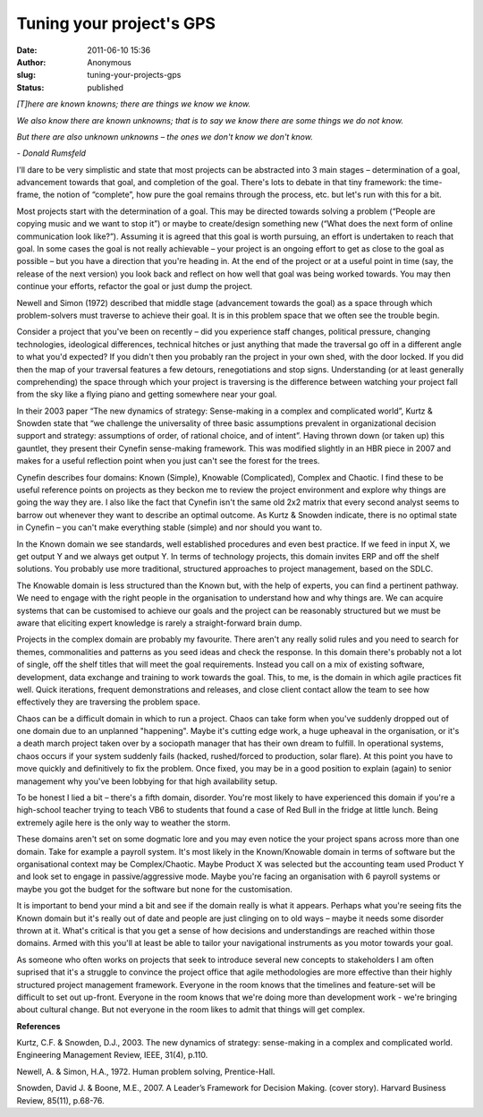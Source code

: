 Tuning your project's GPS
#########################
:date: 2011-06-10 15:36
:author: Anonymous
:slug: tuning-your-projects-gps
:status: published

.. raw:: html

   <div style="text-align: left;">

.. raw:: html

   <div style="margin-bottom: 0px; margin-left: 0px; margin-right: 0px; margin-top: 0px;">

*[T]here are known knowns; there are things we know we know.*

.. raw:: html

   </div>

.. raw:: html

   </div>

.. raw:: html

   <div style="text-align: left;">

.. raw:: html

   <div style="margin-bottom: 0px; margin-left: 0px; margin-right: 0px; margin-top: 0px;">

*We also know there are known unknowns; that is to say we know there are some things we do not know.*

.. raw:: html

   </div>

.. raw:: html

   </div>

.. raw:: html

   <div style="text-align: left;">

.. raw:: html

   <div style="margin-bottom: 0px; margin-left: 0px; margin-right: 0px; margin-top: 0px;">

*But there are also unknown unknowns – the ones we don't know we don't know.*

.. raw:: html

   </div>

.. raw:: html

   </div>

.. raw:: html

   <div style="text-align: left;">

.. raw:: html

   <div style="margin-bottom: 0px; margin-left: 0px; margin-right: 0px; margin-top: 0px;">

*- Donald Rumsfeld*

.. raw:: html

   </div>

.. raw:: html

   </div>

.. raw:: html

   <div style="margin-bottom: 0px; margin-left: 0px; margin-right: 0px; margin-top: 0px;">

.. raw:: html

   </div>

.. raw:: html

   <div style="margin-bottom: 0px; margin-left: 0px; margin-right: 0px; margin-top: 0px;">

I'll dare to be very simplistic and state that most projects can be abstracted into 3 main stages – determination of a goal, advancement towards that goal, and completion of the goal. There's lots to debate in that tiny framework: the time-frame, the notion of “complete”, how pure the goal remains through the process, etc. but let's run with this for a bit.

.. raw:: html

   </div>

.. raw:: html

   <div style="margin-bottom: 0px; margin-left: 0px; margin-right: 0px; margin-top: 0px;">

.. raw:: html

   </div>

.. raw:: html

   <div style="margin-bottom: 0px; margin-left: 0px; margin-right: 0px; margin-top: 0px;">

Most projects start with the determination of a goal. This may be directed towards solving a problem (“People are copying music and we want to stop it”) or maybe to create/design something new (“What does the next form of online communication look like?”). Assuming it is agreed that this goal is worth pursuing, an effort is undertaken to reach that goal. In some cases the goal is not really achievable – your project is an ongoing effort to get as close to the goal as possible – but you have a direction that you're heading in. At the end of the project or at a useful point in time (say, the release of the next version) you look back and reflect on how well that goal was being worked towards. You may then continue your efforts, refactor the goal or just dump the project.

.. raw:: html

   </div>

.. raw:: html

   <div style="margin-bottom: 0px; margin-left: 0px; margin-right: 0px; margin-top: 0px;">

.. raw:: html

   </div>

.. raw:: html

   <div style="margin-bottom: 0px; margin-left: 0px; margin-right: 0px; margin-top: 0px;">

Newell and Simon (1972) described that middle stage (advancement towards the goal) as a space through which problem-solvers must traverse to achieve their goal. It is in this problem space that we often see the trouble begin.

.. raw:: html

   </div>

.. raw:: html

   <div style="margin-bottom: 0px; margin-left: 0px; margin-right: 0px; margin-top: 0px;">

.. raw:: html

   </div>

.. raw:: html

   <div style="margin-bottom: 0px; margin-left: 0px; margin-right: 0px; margin-top: 0px;">

Consider a project that you've been on recently – did you experience staff changes, political pressure, changing technologies, ideological differences, technical hitches or just anything that made the traversal go off in a different angle to what you'd expected? If you didn't then you probably ran the project in your own shed, with the door locked. If you did then the map of your traversal features a few detours, renegotiations and stop signs. Understanding (or at least generally comprehending) the space through which your project is traversing is the difference between watching your project fall from the sky like a flying piano and getting somewhere near your goal.

.. raw:: html

   </div>

.. raw:: html

   <div style="margin-bottom: 0px; margin-left: 0px; margin-right: 0px; margin-top: 0px;">

.. raw:: html

   </div>

.. raw:: html

   <div style="margin-bottom: 0px; margin-left: 0px; margin-right: 0px; margin-top: 0px;">

In their 2003 paper “The new dynamics of strategy: Sense-making in a complex and complicated world”, Kurtz & Snowden state that “we challenge the universality of three basic assumptions prevalent in organizational decision support and strategy: assumptions of order, of rational choice, and of intent”. Having thrown down (or taken up) this gauntlet, they present their Cynefin sense-making framework. This was modified slightly in an HBR piece in 2007 and makes for a useful reflection point when you just can't see the forest for the trees.

.. raw:: html

   </div>

.. raw:: html

   <div style="margin-bottom: 0px; margin-left: 0px; margin-right: 0px; margin-top: 0px;">

.. raw:: html

   </div>

.. raw:: html

   <div style="margin-bottom: 0px; margin-left: 0px; margin-right: 0px; margin-top: 0px;">

Cynefin describes four domains: Known (Simple), Knowable (Complicated), Complex and Chaotic. I find these to be useful reference points on projects as they beckon me to review the project environment and explore why things are going the way they are. I also like the fact that Cynefin isn't the same old 2x2 matrix that every second analyst seems to barrow out whenever they want to describe an optimal outcome. As Kurtz & Snowden indicate, there is no optimal state in Cynefin – you can't make everything stable (simple) and nor should you want to.

.. raw:: html

   </div>

.. raw:: html

   <div style="margin-bottom: 0px; margin-left: 0px; margin-right: 0px; margin-top: 0px;">

.. raw:: html

   </div>

.. raw:: html

   <div style="margin-bottom: 0px; margin-left: 0px; margin-right: 0px; margin-top: 0px;">

In the Known domain we see standards, well established procedures and even best practice. If we feed in input X, we get output Y and we always get output Y. In terms of technology projects, this domain invites ERP and off the shelf solutions. You probably use more traditional, structured approaches to project management, based on the SDLC.

.. raw:: html

   </div>

.. raw:: html

   <div style="margin-bottom: 0px; margin-left: 0px; margin-right: 0px; margin-top: 0px;">

.. raw:: html

   </div>

.. raw:: html

   <div style="margin-bottom: 0px; margin-left: 0px; margin-right: 0px; margin-top: 0px;">

The Knowable domain is less structured than the Known but, with the help of experts, you can find a pertinent pathway. We need to engage with the right people in the organisation to understand how and why things are. We can acquire systems that can be customised to achieve our goals and the project can be reasonably structured but we must be aware that eliciting expert knowledge is rarely a straight-forward brain dump.

.. raw:: html

   </div>

.. raw:: html

   <div style="margin-bottom: 0px; margin-left: 0px; margin-right: 0px; margin-top: 0px;">

.. raw:: html

   </div>

.. raw:: html

   <div style="margin-bottom: 0px; margin-left: 0px; margin-right: 0px; margin-top: 0px;">

Projects in the complex domain are probably my favourite. There aren't any really solid rules and you need to search for themes, commonalities and patterns as you seed ideas and check the response. In this domain there's probably not a lot of single, off the shelf titles that will meet the goal requirements. Instead you call on a mix of existing software, development, data exchange and training to work towards the goal. This, to me, is the domain in which agile practices fit well. Quick iterations, frequent demonstrations and releases, and close client contact allow the team to see how effectively they are traversing the problem space.

.. raw:: html

   </div>

.. raw:: html

   <div style="margin-bottom: 0px; margin-left: 0px; margin-right: 0px; margin-top: 0px;">

.. raw:: html

   </div>

.. raw:: html

   <div style="margin-bottom: 0px; margin-left: 0px; margin-right: 0px; margin-top: 0px;">

Chaos can be a difficult domain in which to run a project. Chaos can take form when you've suddenly dropped out of one domain due to an unplanned "happening". Maybe it's cutting edge work, a huge upheaval in the organisation, or it's a death march project taken over by a sociopath manager that has their own dream to fulfill. In operational systems, chaos occurs if your system suddenly fails (hacked, rushed/forced to production, solar flare). At this point you have to move quickly and definitively to fix the problem. Once fixed, you may be in a good position to explain (again) to senior management why you've been lobbying for that high availability setup.

.. raw:: html

   </div>

.. raw:: html

   <div style="margin-bottom: 0px; margin-left: 0px; margin-right: 0px; margin-top: 0px;">

.. raw:: html

   </div>

.. raw:: html

   <div style="margin-bottom: 0px; margin-left: 0px; margin-right: 0px; margin-top: 0px;">

To be honest I lied a bit – there's a fifth domain, disorder. You're most likely to have experienced this domain if you're a high-school teacher trying to teach VB6 to students that found a case of Red Bull in the fridge at little lunch. Being extremely agile here is the only way to weather the storm.

.. raw:: html

   </div>

.. raw:: html

   <div style="margin-bottom: 0px; margin-left: 0px; margin-right: 0px; margin-top: 0px;">

.. raw:: html

   </div>

.. raw:: html

   <div style="margin-bottom: 0px; margin-left: 0px; margin-right: 0px; margin-top: 0px;">

These domains aren't set on some dogmatic lore and you may even notice the your project spans across more than one domain. Take for example a payroll system. It's most likely in the Known/Knowable domain in terms of software but the organisational context may be Complex/Chaotic. Maybe Product X was selected but the accounting team used Product Y and look set to engage in passive/aggressive mode. Maybe you're facing an organisation with 6 payroll systems or maybe you got the budget for the software but none for the customisation.

.. raw:: html

   </div>

.. raw:: html

   <div style="margin-bottom: 0px; margin-left: 0px; margin-right: 0px; margin-top: 0px;">

.. raw:: html

   </div>

.. raw:: html

   <div style="margin-bottom: 0px; margin-left: 0px; margin-right: 0px; margin-top: 0px;">

It is important to bend your mind a bit and see if the domain really is what it appears. Perhaps what you're seeing fits the Known domain but it's really out of date and people are just clinging on to old ways – maybe it needs some disorder thrown at it. What's critical is that you get a sense of how decisions and understandings are reached within those domains. Armed with this you'll at least be able to tailor your navigational instruments as you motor towards your goal.

.. raw:: html

   </div>

.. raw:: html

   <div style="margin-bottom: 0px; margin-left: 0px; margin-right: 0px; margin-top: 0px;">

.. raw:: html

   </div>

.. raw:: html

   <div style="margin-bottom: 0px; margin-left: 0px; margin-right: 0px; margin-top: 0px;">

As someone who often works on projects that seek to introduce several new concepts to stakeholders I am often suprised that it's a struggle to convince the project office that agile methodologies are more effective than their highly structured project management framework. Everyone in the room knows that the timelines and feature-set will be difficult to set out up-front. Everyone in the room knows that we're doing more than development work - we're bringing about cultural change. But not everyone in the room likes to admit that things will get complex.

.. raw:: html

   </div>

.. raw:: html

   <div style="margin-bottom: 0px; margin-left: 0px; margin-right: 0px; margin-top: 0px;">

.. raw:: html

   </div>

.. raw:: html

   <div style="margin-bottom: 0px; margin-left: 0px; margin-right: 0px; margin-top: 0px;">

**References**

.. raw:: html

   </div>

.. raw:: html

   <div style="margin-bottom: 0px; margin-left: 0px; margin-right: 0px; margin-top: 0px;">

.. raw:: html

   </div>

.. raw:: html

   <div style="margin-bottom: 0px; margin-left: 0px; margin-right: 0px; margin-top: 0px;">

Kurtz, C.F. & Snowden, D.J., 2003. The new dynamics of strategy: sense-making in a complex and complicated world. Engineering Management Review, IEEE, 31(4), p.110.

.. raw:: html

   </div>

.. raw:: html

   <div style="margin-bottom: 0px; margin-left: 0px; margin-right: 0px; margin-top: 0px;">

.. raw:: html

   </div>

.. raw:: html

   <div style="margin-bottom: 0px; margin-left: 0px; margin-right: 0px; margin-top: 0px;">

Newell, A. & Simon, H.A., 1972. Human problem solving, Prentice-Hall.

.. raw:: html

   </div>

.. raw:: html

   <div style="margin-bottom: 0px; margin-left: 0px; margin-right: 0px; margin-top: 0px;">

.. raw:: html

   </div>

.. raw:: html

   <div style="margin-bottom: 0px; margin-left: 0px; margin-right: 0px; margin-top: 0px;">

Snowden, David J. & Boone, M.E., 2007. A Leader’s Framework for Decision Making. (cover story). Harvard Business Review, 85(11), p.68-76.

.. raw:: html

   </div>

.. raw:: html

   </p>
